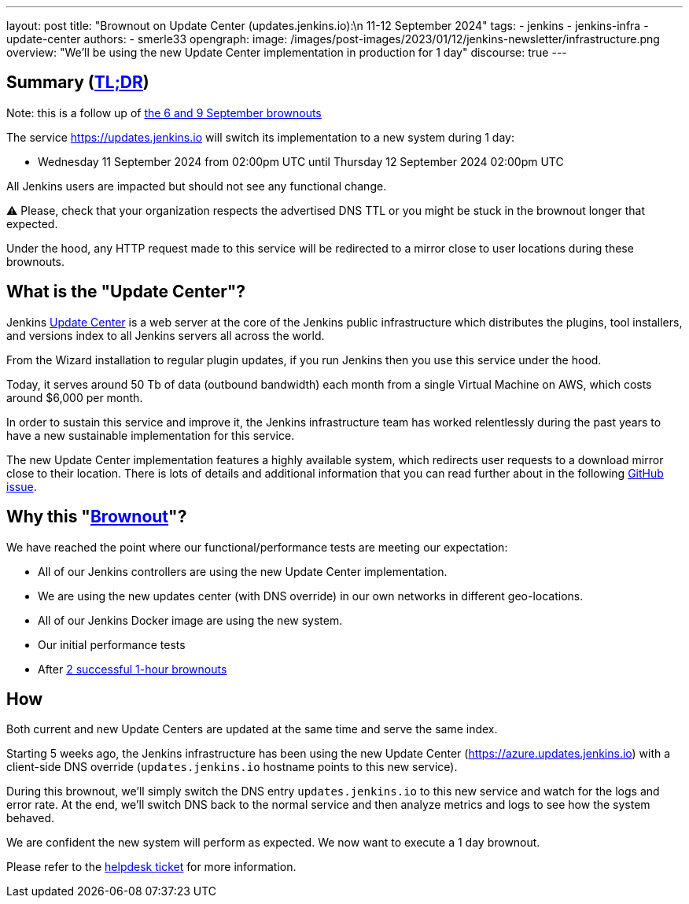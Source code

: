 ---
layout: post
title: "Brownout on Update Center (updates.jenkins.io):\n 11-12 September 2024"
tags:
- jenkins
- jenkins-infra
- update-center
authors:
- smerle33
opengraph:
  image: /images/post-images/2023/01/12/jenkins-newsletter/infrastructure.png
overview: "We'll be using the new Update Center implementation in production for 1 day"
discourse: true
---

== Summary (link:https://en.wikipedia.org/wiki/Wikipedia:Too_long;_didn%27t_read[TL;DR])

Note: this is a follow up of link:https://www.jenkins.io/blog/2024/09/04/update-center-brownouts/[the 6 and 9 September brownouts]

The service https://updates.jenkins.io will switch its implementation to a new system during 1 day:

- Wednesday 11 September 2024 from 02:00pm UTC until Thursday 12 September 2024 02:00pm UTC

All Jenkins users are impacted but should not see any functional change.

⚠️ Please, check that your organization respects the advertised DNS TTL or you might be stuck in the brownout longer that expected.

Under the hood, any HTTP request made to this service will be redirected to a mirror close to user locations during these brownouts.

== What is the "Update Center"?

Jenkins link:https://updates.jenkins.io[Update Center] is a web server at the core of the Jenkins public infrastructure which distributes the plugins, tool installers, and versions index to all Jenkins servers all across the world.

From the Wizard installation to regular plugin updates, if you run Jenkins then you use this service under the hood.

Today, it serves around 50 Tb of data (outbound bandwidth) each month from a single Virtual Machine on AWS, which costs around $6,000 per month.

In order to sustain this service and improve it, the Jenkins infrastructure team has worked relentlessly during the past years to have a new sustainable implementation for this service.

The new Update Center implementation features a highly available system, which redirects user requests to a download mirror close to their location.
There is lots of details and additional information that you can read further about in the following link:https://github.com/jenkins-infra/helpdesk/issues/2649[GitHub issue].

== Why this "link:https://en.wikipedia.org/wiki/Brownout_(electricity)[Brownout]"?

We have reached the point where our functional/performance tests are meeting our expectation:

- All of our Jenkins controllers are using the new Update Center implementation.
- We are using the new updates center (with DNS override) in our own networks in different geo-locations.
- All of our Jenkins Docker image are using the new system.
- Our initial performance tests
- After link:https://www.jenkins.io/blog/2024/09/04/update-center-brownouts/[2 successful 1-hour brownouts]

== How

Both current and new Update Centers are updated at the same time and serve the same index.

Starting 5 weeks ago, the Jenkins infrastructure has been using the new Update Center (https://azure.updates.jenkins.io) with a client-side DNS override (`updates.jenkins.io` hostname points to this new service).

During this brownout, we'll simply switch the DNS entry `updates.jenkins.io` to this new service and watch for the logs and error rate.
At the end, we'll switch DNS back to the normal service and then analyze metrics and logs to see how the system behaved.

We are confident the new system will perform as expected. We now want to execute a 1 day brownout.

Please refer to the https://github.com/jenkins-infra/helpdesk/issues/2649[helpdesk ticket] for more information.


